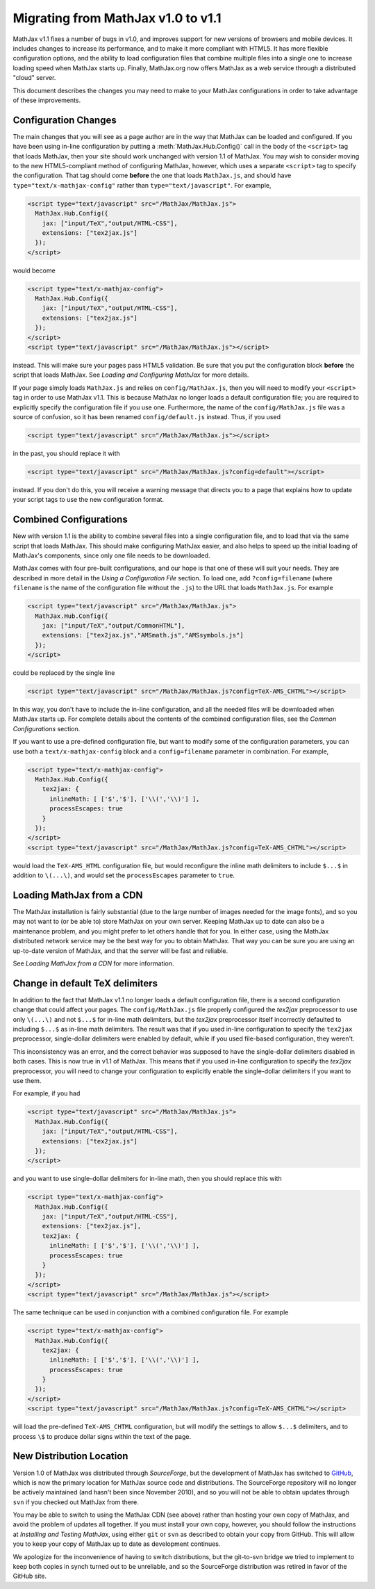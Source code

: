 .. _upgrade:

***********************************
Migrating from MathJax v1.0 to v1.1
***********************************

MathJax v1.1 fixes a number of bugs in v1.0, and improves support for
new versions of browsers and mobile devices.  It includes changes to
increase its performance, and to make it more compliant with HTML5.  It
has more flexible configuration options, and the ability to load
configuration files that combine multiple files into a single one to
increase loading speed when MathJax starts up.  Finally, MathJax.org now
offers MathJax as a web service through a distributed "cloud" server.

This document describes the changes you may need to make to your MathJax
configurations in order to take advantage of these improvements.


Configuration Changes
=====================

The main changes that you will see as a page author are in the way that
MathJax can be loaded and configured.  If you have been using in-line
configuration by putting a :meth:`MathJax.Hub.Config()` call in the body of
the ``<script>`` tag that loads MathJax, then your site should work
unchanged with version 1.1 of MathJax.  You may wish to consider moving to
the new HTML5-compliant method of configuring MathJax, however, which uses
a separate ``<script>`` tag to specify the configuration.  That tag should
come **before** the one that loads ``MathJax.js``, and should have
``type="text/x-mathjax-config"`` rather than ``type="text/javascript"``.
For example,

.. code-block:: html

    <script type="text/javascript" src="/MathJax/MathJax.js">
      MathJax.Hub.Config({
        jax: ["input/TeX","output/HTML-CSS"],
        extensions: ["tex2jax.js"]
      });
    </script>

would become

.. code-block:: html

    <script type="text/x-mathjax-config">
      MathJax.Hub.Config({
        jax: ["input/TeX","output/HTML-CSS"],
        extensions: ["tex2jax.js"]
      });
    </script>
    <script type="text/javascript" src="/MathJax/MathJax.js"></script>

instead.  This will make sure your pages pass HTML5 validation.  Be sure
that you put the configuration block **before** the script that loads
MathJax.  See `Loading and Configuring MathJax` for more
details.

If your page simply loads ``MathJax.js`` and relies on
``config/MathJax.js``, then you will need to modify your ``<script>`` tag
in order to use MathJax v1.1.  This is because MathJax no longer loads a
default configuration file; you are required to explicitly specify the
configuration file if you use one.  Furthermore, the name of the
``config/MathJax.js`` file was a source of confusion, so it has been
renamed ``config/default.js`` instead.  Thus, if you used

.. code-block:: html

    <script type="text/javascript" src="/MathJax/MathJax.js"></script>

in the past, you should replace it with

.. code-block:: html

    <script type="text/javascript" src="/MathJax/MathJax.js?config=default"></script>

instead.  If you don't do this, you will receive a warning message that
directs you to a page that explains how to update your script tags to use
the new configuration format.


Combined Configurations
=======================

New with version 1.1 is the ability to combine several files into a single
configuration file, and to load that via the same script that loads
MathJax.  This should make configuring MathJax easier, and also helps to
speed up the initial loading of MathJax's components, since only one file
needs to be downloaded.

MathJax comes with four pre-built configurations, and our hope is that one
of these will suit your needs.  They are described in more detail in the
`Using a Configuration File` section.  To load one,
add ``?config=filename`` (where ``filename`` is the name of the
configuration file without the ``.js``) to the URL that loads
``MathJax.js``.  For example

.. code-block:: html

    <script type="text/javascript" src="/MathJax/MathJax.js">
      MathJax.Hub.Config({
        jax: ["input/TeX","output/CommonHTML"],
        extensions: ["tex2jax.js","AMSmath.js","AMSsymbols.js"]
      });
    </script>

could be replaced by the single line

.. code-block:: html

    <script type="text/javascript" src="/MathJax/MathJax.js?config=TeX-AMS_CHTML"></script>

In this way, you don't have to include the in-line configuration, and all
the needed files will be downloaded when MathJax starts up.  For complete
details about the contents of the combined configuration files, see the
`Common Configurations` section.

If you want to use a pre-defined configuration file, but want to modify some
of the configuration parameters, you can use both a
``text/x-mathjax-config`` block and a ``config=filename`` parameter in
combination.  For example,

.. code-block:: html

    <script type="text/x-mathjax-config">
      MathJax.Hub.Config({
        tex2jax: {
          inlineMath: [ ['$','$'], ['\\(','\\)'] ],
          processEscapes: true
        }
      });
    </script>
    <script type="text/javascript" src="/MathJax/MathJax.js?config=TeX-AMS_CHTML"></script>

would load the ``TeX-AMS_HTML`` configuration file, but would reconfigure
the inline math delimiters to include ``$...$`` in addition to
``\(...\)``, and would set the ``processEscapes`` parameter to ``true``.


Loading MathJax from a CDN
==========================

The MathJax installation is fairly substantial (due to the large number of
images needed for the image fonts), and so you may not want to (or be able
to) store MathJax on your own server.  Keeping MathJax up to date can also
be a maintenance problem, and you might prefer to let others handle that
for you.  In either case, using the MathJax distributed network service may be
the best way for you to obtain MathJax.  That way you can be sure you are
using an up-to-date version of MathJax, and that the server will be fast
and reliable.

See `Loading MathJax from a CDN` for more information.

Change in default TeX delimiters
================================

In addition to the fact that MathJax v1.1 no longer loads a default
configuration file, there is a second configuration change that could
affect your pages.  The ``config/MathJax.js`` file properly configured the
`tex2jax` preprocessor to use only ``\(...\)`` and not ``$...$`` for in-line
math delimiters, but the `tex2jax` preprocessor itself incorrectly
defaulted to including ``$...$`` as in-line math delimiters.  The result
was that if you used in-line configuration to specify the ``tex2jax``
preprocessor, single-dollar delimiters were enabled by default, while if
you used file-based configuration, they weren't.

This inconsistency was an error, and the correct behavior was supposed to
have the single-dollar delimiters disabled in both cases.  This is now
true in v1.1 of MathJax.  This means that if you used in-line
configuration to specify the `tex2jax` preprocessor, you will need to
change your configuration to explicitly enable the single-dollar
delimiters if you want to use them.

For example, if you had

.. code-block:: html

    <script type="text/javascript" src="/MathJax/MathJax.js">
      MathJax.Hub.Config({
        jax: ["input/TeX","output/HTML-CSS"],
        extensions: ["tex2jax.js"]
      });
    </script>

and you want to use single-dollar delimiters for in-line math, then you
should replace this with

.. code-block:: html

    <script type="text/x-mathjax-config">
      MathJax.Hub.Config({
        jax: ["input/TeX","output/HTML-CSS"],
        extensions: ["tex2jax.js"],
        tex2jax: {
          inlineMath: [ ['$','$'], ['\\(','\\)'] ],
          processEscapes: true
        }
      });
    </script>
    <script type="text/javascript" src="/MathJax/MathJax.js"></script>

The same technique can be used in conjunction with a combined
configuration file.  For example

.. code-block:: html

    <script type="text/x-mathjax-config">
      MathJax.Hub.Config({
        tex2jax: {
          inlineMath: [ ['$','$'], ['\\(','\\)'] ],
          processEscapes: true
        }
      });
    </script>
    <script type="text/javascript" src="/MathJax/MathJax.js?config=TeX-AMS_CHTML"></script>

will load the pre-defined ``TeX-AMS_CHTML`` configuration, but will modify
the settings to allow ``$...$`` delimiters, and to process ``\$`` to
produce dollar signs within the text of the page.


New Distribution Location
=========================

Version 1.0 of MathJax was distributed through `SourceForge`, but the
development of MathJax has switched to `GitHub
<https://github.com/mathjax/MathJax/>`_, which is now the primary location
for MathJax source code and distributions.  The SourceForge repository will
no longer be actively maintained (and hasn't been since November 2010), and
so you will not be able to obtain updates through ``svn`` if you checked
out MathJax from there.

You may be able to switch to using the MathJax CDN (see above) rather than
hosting your own copy of MathJax, and avoid the problem of updates all
together.  If you must install your own copy, however, you should follow
the instructions at `Installing and Testing MathJax`,
using either ``git`` or ``svn`` as described to obtain your copy from
GitHub.  This will allow you to keep your copy of MathJax up to date as
development continues.

We apologize for the inconvenience of having to switch distributions, but
the git-to-svn bridge we tried to implement to keep both copies in synch
turned out to be unreliable, and so the SourceForge distribution was
retired in favor of the GitHub site.
